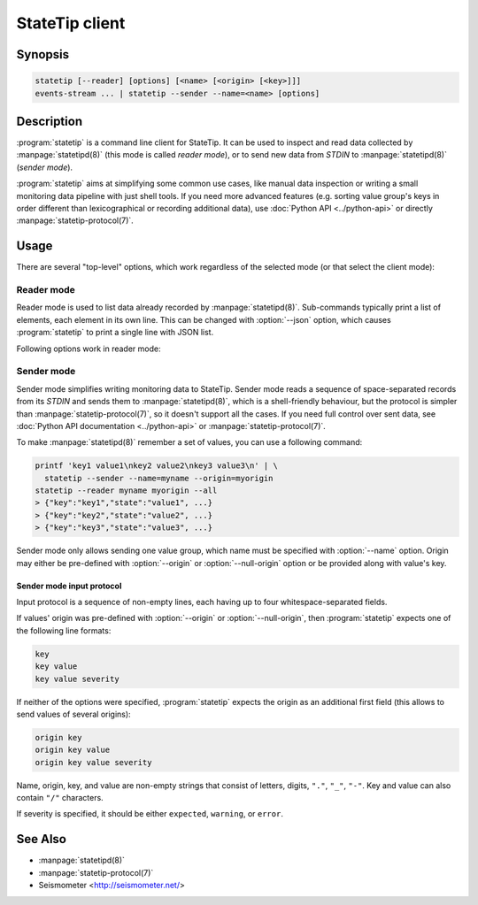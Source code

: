 ***************
StateTip client
***************

Synopsis
========

.. code-block:: none

    statetip [--reader] [options] [<name> [<origin> [<key>]]]
    events-stream ... | statetip --sender --name=<name> [options]

Description
===========

:program:`statetip` is a command line client for StateTip. It can be used to
inspect and read data collected by :manpage:`statetipd(8)` (this mode is
called *reader mode*), or to send new data from *STDIN* to
:manpage:`statetipd(8)` (*sender mode*).

:program:`statetip` aims at simplifying some common use cases, like manual
data inspection or writing a small monitoring data pipeline with just shell
tools. If you need more advanced features (e.g. sorting value group's keys in
order different than lexicographical or recording additional data), use
:doc:`Python API <../python-api>` or directly :manpage:`statetip-protocol(7)`.

Usage
=====

There are several "top-level" options, which work regardless of the selected
mode (or that select the client mode):

.. option:: --reader

    Select reader mode. This is the default.

.. option:: --sender

    Select sender mode. This mode requires :option:`--name` to be specified as
    well.

.. option:: --address=<address>

    Select the address that :manpage:`statetipd(8)` listens on. Default is
    *localhost*.

.. option:: --port=<port>

    Select the port that :manpage:`statetipd(8)` listens on. Default is 3082
    for reader mode and 3012 for sender mode.

.. _statetip-reader:

Reader mode
-----------

Reader mode is used to list data already recorded by :manpage:`statetipd(8)`.
Sub-commands typically print a list of elements, each element in its own line.
This can be changed with :option:`--json` option, which causes
:program:`statetip` to print a single line with JSON list.

.. describe:: statetip --reader

    List names of all value groups.

.. describe:: statetip --reader <name>

    List origins of a specific value group.

    Null origin is printed as empty line (in JSON mode it's ``null``, as one
    would expect).

.. describe:: statetip --reader <name> <origin>

    List keys in a specific origin of a value group.

    Null origin is specified as ``"/"``, which otherwise is not a valid
    character in origin.

    Option :option:`--all` changes the mode from listing just keys to listing
    all values. This is similar to listing them one by one with consequent
    calls to :program:`statetip`, except this is a single operation.

    :option:`--all` with :option:`--json` results in printing the values as
    a single JSON list instead of printing them as JSON objects one per line.

.. describe:: statetip --reader <name> <origin> <key>

    List fields (one or several or all) of a specific value.

    By default, only state is printed. This can be changed by specifying
    a combination of :option:`--state`, :option:`--severity`, and
    :option:`--info` options.

    When :option:`--all` is specifed, whole value is printed to *STDOUT* as
    a JSON object.

Following options work in reader mode:

.. option:: --json

    Instead of printing list of elements line by line, print them as a single
    JSON list.

.. option:: --all

    Print whole value (or values) when listing keys of specific origin or when
    reading a specific value.

.. option:: --state

    Print state field of a value.

.. option:: --severity

    Print severity field of a value.

.. option:: --info

    Print info field of a value (always a valid JSON).

.. _statetip-sender:

Sender mode
-----------

Sender mode simplifies writing monitoring data to StateTip. Sender mode reads
a sequence of space-separated records from its *STDIN* and sends them to
:manpage:`statetipd(8)`, which is a shell-friendly behaviour, but the protocol
is simpler than :manpage:`statetip-protocol(7)`, so it doesn't support all the
cases. If you need full control over sent data, see :doc:`Python API
documentation <../python-api>` or :manpage:`statetip-protocol(7)`.

To make :manpage:`statetipd(8)` remember a set of values, you can use
a following command:

.. code-block:: sh

    printf 'key1 value1\nkey2 value2\nkey3 value3\n' | \
      statetip --sender --name=myname --origin=myorigin
    statetip --reader myname myorigin --all
    > {"key":"key1","state":"value1", ...}
    > {"key":"key2","state":"value2", ...}
    > {"key":"key3","state":"value3", ...}

Sender mode only allows sending one value group, which name must be specified
with :option:`--name` option. Origin may either be pre-defined with
:option:`--origin` or :option:`--null-origin` option or be provided along with
value's key.

.. option:: --unrelated

    Value group is a group of unrelated values (i.e. collected independently
    and ageing each on its own). This is the default.

.. option:: --related

    Value group is a group of related values (i.e. collected in a single
    operation, and the new collection replaces the old one immediately).

.. option:: --name=<name>

    Value group name.

.. option:: --origin=<origin>

    Origin of the value group. If not specified in advance, each entry has to
    specify its origin.

.. option:: --null-origin

    Set the origin of the value group to ``null``. Useful for cases when
    there values are collected in a single place, so there's no natural and
    meaningful origin.

.. option:: --expiry=<seconds>

    Expiration age for values. Values older than *<seconds>* are removed from
    listing by :manpage:`statetipd(8)`.

Sender mode input protocol
~~~~~~~~~~~~~~~~~~~~~~~~~~

Input protocol is a sequence of non-empty lines, each having up to four
whitespace-separated fields.

If values' origin was pre-defined with :option:`--origin` or
:option:`--null-origin`, then :program:`statetip` expects one of the following
line formats:

.. code-block:: none

    key
    key value
    key value severity

If neither of the options were specified, :program:`statetip` expects the
origin as an additional first field (this allows to send values of several
origins):

.. code-block:: none

    origin key
    origin key value
    origin key value severity

Name, origin, key, and value are non-empty strings that consist of letters,
digits, ``"."``, ``"_"``, ``"-"``. Key and value can also contain ``"/"``
characters.

If severity is specified, it should be either ``expected``, ``warning``, or
``error``.

See Also
========

* :manpage:`statetipd(8)`
* :manpage:`statetip-protocol(7)`
* Seismometer <http://seismometer.net/>
